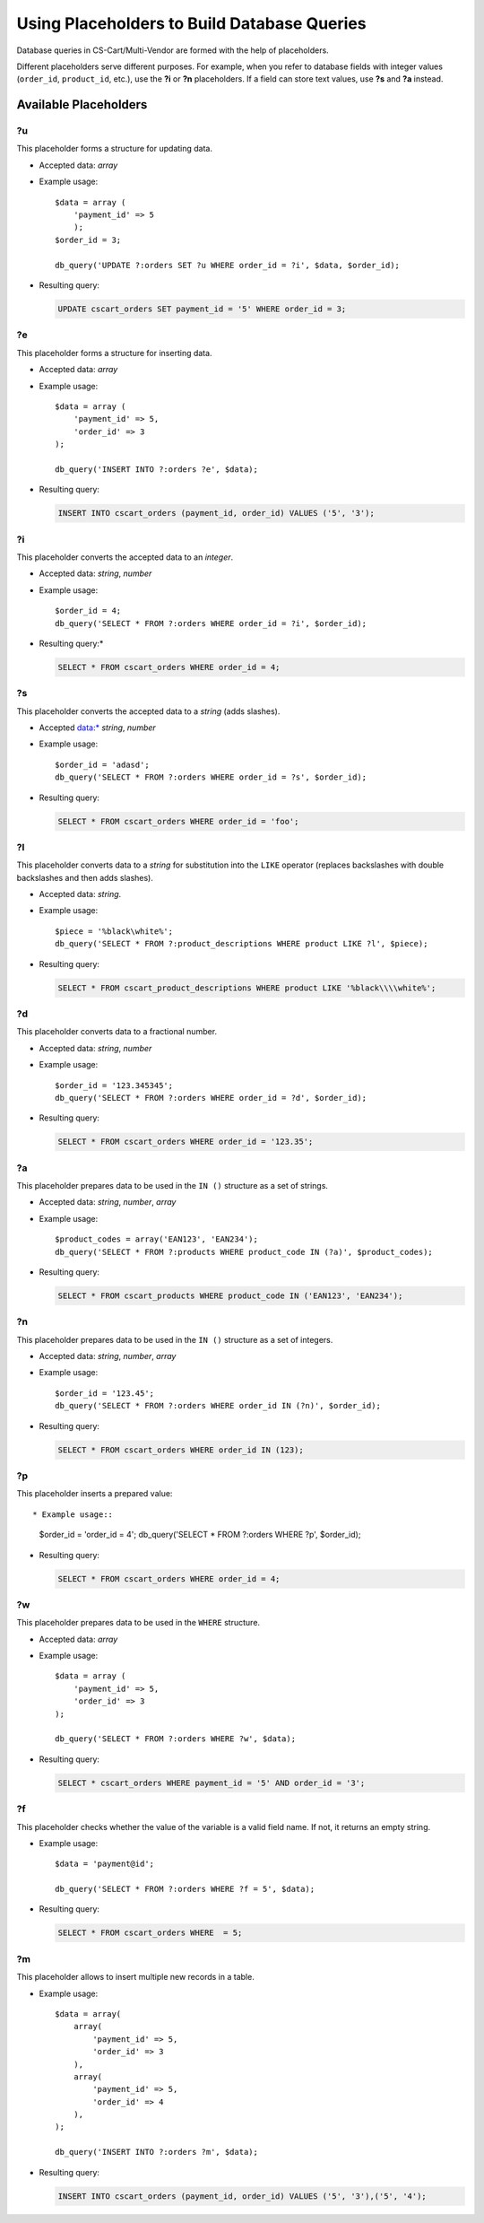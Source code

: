 ********************************************
Using Placeholders to Build Database Queries
********************************************

Database queries in CS-Cart/Multi-Vendor are formed with the help of placeholders.

Different placeholders serve different purposes. For example, when you refer to database fields with integer values (``order_id``, ``product_id``, etc.),  use the **?i** or **?n** placeholders. If a field can store text values, use **?s** and **?a** instead.



======================
Available Placeholders
====================== 

--
?u
--

This placeholder forms a structure for updating data. 

* Accepted data: *array*

* Example usage::

    $data = array (
        'payment_id' => 5
        );
    $order_id = 3;

    db_query('UPDATE ?:orders SET ?u WHERE order_id = ?i', $data, $order_id);

* Resulting query:

  .. code-block:: mysql
   
      UPDATE cscart_orders SET payment_id = '5' WHERE order_id = 3;

--
?e
--

This placeholder forms a structure for inserting data.

* Accepted data: *array*

* Example usage::

    $data = array (
        'payment_id' => 5,
        'order_id' => 3
    );

    db_query('INSERT INTO ?:orders ?e', $data);

* Resulting query:

  .. code-block:: mysql

      INSERT INTO cscart_orders (payment_id, order_id) VALUES ('5', '3');

--
?i
--

This placeholder converts the accepted data to an *integer*.

* Accepted data: *string*, *number*

* Example usage::

    $order_id = 4;
    db_query('SELECT * FROM ?:orders WHERE order_id = ?i', $order_id);
  
* Resulting query:*

  .. code-block:: mysql

      SELECT * FROM cscart_orders WHERE order_id = 4;

--
?s
--

This placeholder converts the accepted data to a *string* (adds slashes).

* Accepted data:* *string*, *number*

* Example usage::

    $order_id = 'adasd';
    db_query('SELECT * FROM ?:orders WHERE order_id = ?s', $order_id);

* Resulting query:

  .. code-block:: mysql

      SELECT * FROM cscart_orders WHERE order_id = 'foo';

--
?l
--

This placeholder converts data to a *string* for substitution into the ``LIKE`` operator (replaces backslashes with double backslashes and then adds slashes).

* Accepted data: *string*.

* Example usage::

    $piece = '%black\white%';
    db_query('SELECT * FROM ?:product_descriptions WHERE product LIKE ?l', $piece);
 
* Resulting query:

  .. code-block:: mysql

      SELECT * FROM cscart_product_descriptions WHERE product LIKE '%black\\\\white%';

--
?d
--

This placeholder converts data to a fractional number.

* Accepted data: *string*, *number*

* Example usage::

    $order_id = '123.345345';
    db_query('SELECT * FROM ?:orders WHERE order_id = ?d', $order_id);

* Resulting query:

  .. code-block:: mysql

      SELECT * FROM cscart_orders WHERE order_id = '123.35';

--
?a
--

This placeholder prepares data to be used in the ``IN ()`` structure  as a set of strings.

* Accepted data: *string*, *number*, *array*

* Example usage::

    $product_codes = array('EAN123', 'EAN234');
    db_query('SELECT * FROM ?:products WHERE product_code IN (?a)', $product_codes);
 
* Resulting query:

  .. code-block:: mysql
        
      SELECT * FROM cscart_products WHERE product_code IN ('EAN123', 'EAN234');

--
?n
--

This placeholder prepares data to be used in the ``IN ()`` structure  as a set of integers. 

* Accepted data: *string*, *number*, *array*

* Example usage::

    $order_id = '123.45';
    db_query('SELECT * FROM ?:orders WHERE order_id IN (?n)', $order_id);

* Resulting query:

  .. code-block:: mysql
        
      SELECT * FROM cscart_orders WHERE order_id IN (123);

--
?p
--

This placeholder inserts a prepared value::

* Example usage::

    $order_id = 'order_id = 4';
    db_query('SELECT * FROM ?:orders WHERE ?p', $order_id);

* Resulting query:

  .. code-block:: mysql

      SELECT * FROM cscart_orders WHERE order_id = 4;

--    
?w
--

This placeholder prepares data to be used in the ``WHERE`` structure.

* Accepted data: *array*

* Example usage::

    $data = array (
        'payment_id' => 5,
        'order_id' => 3
    );

    db_query('SELECT * FROM ?:orders WHERE ?w', $data);
 
* Resulting query:

  .. code-block:: mysql
        
      SELECT * cscart_orders WHERE payment_id = '5' AND order_id = '3';

--
?f
--

This placeholder checks whether the value of the variable is a valid field name. If not, it returns an empty string.

* Example usage::

    $data = 'payment@id';
   
    db_query('SELECT * FROM ?:orders WHERE ?f = 5', $data);

* Resulting query:

  .. code-block:: mysql
        
      SELECT * FROM cscart_orders WHERE  = 5;

--
?m
--

This placeholder allows to insert multiple new records in a table.

* Example usage::

    $data = array(
        array(
            'payment_id' => 5,
            'order_id' => 3
        ),
        array(
            'payment_id' => 5,
            'order_id' => 4
        ),
    );
   
    db_query('INSERT INTO ?:orders ?m', $data);

* Resulting query:

  .. code-block:: mysql
        
      INSERT INTO cscart_orders (payment_id, order_id) VALUES ('5', '3'),('5', '4');
